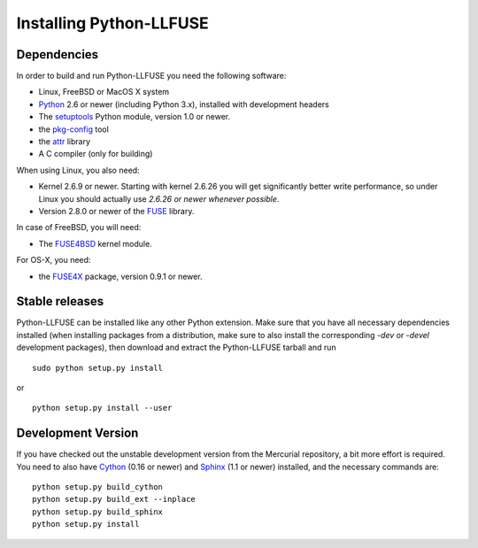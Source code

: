 ==========================
 Installing Python-LLFUSE
==========================

.. highlight:: sh


Dependencies
============

In order to build and run Python-LLFUSE you need the following software:

* Linux, FreeBSD or MacOS X system
* Python_ 2.6 or newer (including Python 3.x), installed with
  development headers
* The `setuptools`_ Python module, version 1.0 or newer.
* the `pkg-config`_ tool
* the `attr`_ library
* A C compiler (only for building)

When using Linux, you also need:

* Kernel 2.6.9 or newer. Starting with kernel
  2.6.26 you will get significantly better write performance, so under
  Linux you should actually use *2.6.26 or newer whenever possible*.
* Version 2.8.0 or newer of the FUSE_ library.

In case of FreeBSD, you will need:

* The FUSE4BSD_ kernel module.

For OS-X, you need:

* the FUSE4X_ package, version 0.9.1 or newer.


Stable releases
===============

Python-LLFUSE can be installed like any other Python extension. Make sure
that you have all necessary dependencies installed (when installing
packages from a distribution, make sure to also install the
corresponding *-dev* or *-devel* development packages), then download
and extract the Python-LLFUSE tarball and run ::

  sudo python setup.py install

or ::

  python setup.py install --user


Development Version
===================

If you have checked out the unstable development version from the
Mercurial repository, a bit more effort is required. You need to also
have Cython_ (0.16 or newer) and Sphinx_ (1.1 or newer) installed, and
the necessary commands are::

  python setup.py build_cython
  python setup.py build_ext --inplace
  python setup.py build_sphinx
  python setup.py install


.. _Cython: http://www.cython.org/
.. _Sphinx: http://sphinx.pocoo.org/
.. _Python: http://www.python.org/
.. _FUSE: http://fuse.sourceforge.net/
.. _attr: http://savannah.nongnu.org/projects/attr/
.. _`pkg-config`: http://www.freedesktop.org/wiki/Software/pkg-config
.. _FUSE4BSD: http://www.freshports.org/sysutils/fusefs-kmod/
.. _FUSE4X: http://fuse4x.org/
.. _setuptools: https://pypi.python.org/pypi/setuptools

